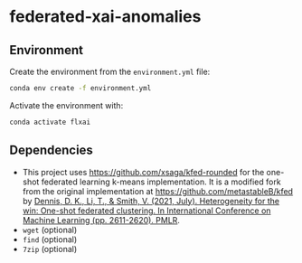 * federated-xai-anomalies

** Environment

Create the environment from the ~environment.yml~ file:

#+BEGIN_SRC bash
  conda env create -f environment.yml
#+END_SRC

Activate the environment with:

#+BEGIN_SRC bash
  conda activate flxai
#+END_SRC


** Dependencies

- This project uses [[https://github.com/xsaga/kfed-rounded][https://github.com/xsaga/kfed-rounded]] for the one-shot federated learning k-means implementation.
  It is a modified fork from the original implementation at [[https://github.com/metastableB/kfed][https://github.com/metastableB/kfed]]
  by [[https://proceedings.mlr.press/v139/dennis21a.html][Dennis, D. K., Li, T., & Smith, V. (2021, July). Heterogeneity for the win: One-shot federated clustering. In International Conference on Machine Learning (pp. 2611-2620). PMLR]].
- ~wget~ (optional)
- ~find~ (optional)
- ~7zip~ (optional)
